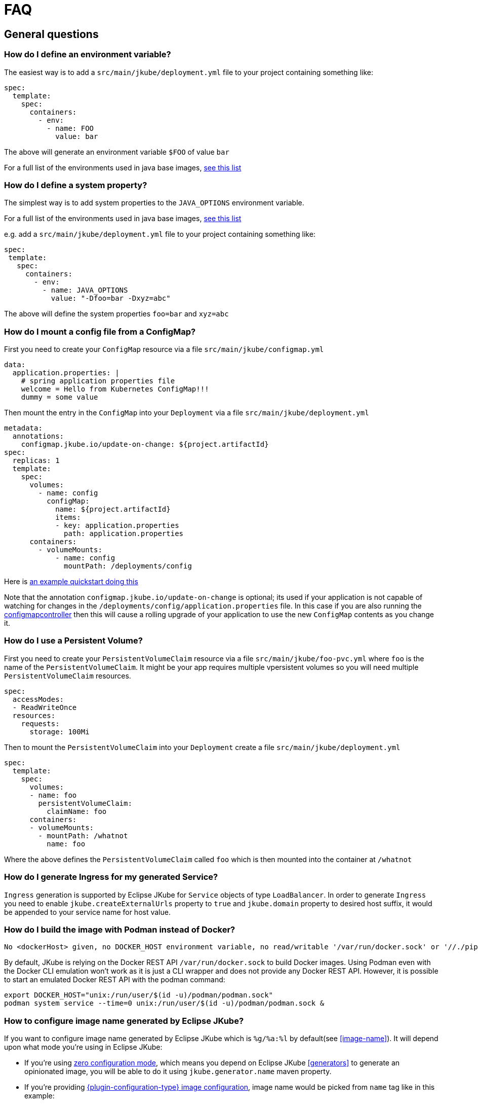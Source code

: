 [[faq]]
= FAQ

== General questions

=== How do I define an environment variable?

The easiest way is to add a `src/main/jkube/deployment.yml` file to your project containing something like:

[source, yaml]
----
spec:
  template:
    spec:
      containers:
        - env:
          - name: FOO
            value: bar
----

The above will generate an environment variable `$FOO` of value `bar`

For a full list of the environments used in java base images, https://github.com/jkubeio/jkube-images#available-imagesk[see this list]

=== How do I define a system property?

The simplest way is to add system properties to the `JAVA_OPTIONS` environment variable.

For a full list of the environments used in java base images, https://github.com/jkubeio/jkube-images#available-images[see this list]

e.g. add a `src/main/jkube/deployment.yml` file to your project containing something like:

[source, yaml]
----
spec:
 template:
   spec:
     containers:
       - env:
         - name: JAVA_OPTIONS
           value: "-Dfoo=bar -Dxyz=abc"
----

The above will define the system properties `foo=bar` and `xyz=abc`

=== How do I mount a config file from a ConfigMap?

First you need to create your `ConfigMap` resource via a file `src/main/jkube/configmap.yml`

[source, yaml]
----
data:
  application.properties: |
    # spring application properties file
    welcome = Hello from Kubernetes ConfigMap!!!
    dummy = some value
----

Then mount the entry in the `ConfigMap` into your `Deployment` via a file `src/main/jkube/deployment.yml`

[source, yaml]
----
metadata:
  annotations:
    configmap.jkube.io/update-on-change: ${project.artifactId}
spec:
  replicas: 1
  template:
    spec:
      volumes:
        - name: config
          configMap:
            name: ${project.artifactId}
            items:
            - key: application.properties
              path: application.properties
      containers:
        - volumeMounts:
            - name: config
              mountPath: /deployments/config
----

Here is https://github.com/eclipse/jkube/tree/master/quickstarts/maven/external-resources[an example quickstart doing this]

Note that the annotation `configmap.jkube.io/update-on-change` is optional; its used if your application is not capable
of watching for changes in the `/deployments/config/application.properties` file. In this case if you are also running
the https://github.com/fabric8io/configmapcontroller[configmapcontroller] then this will cause a rolling upgrade of your
application to use the new `ConfigMap` contents as you change it.

=== How do I use a Persistent Volume?

First you need to create your `PersistentVolumeClaim` resource via a file `src/main/jkube/foo-pvc.yml` where `foo` is the name of the `PersistentVolumeClaim`. It might be your app requires multiple vpersistent volumes so you will need multiple `PersistentVolumeClaim` resources.


[source, yaml]
----
spec:
  accessModes:
  - ReadWriteOnce
  resources:
    requests:
      storage: 100Mi
----

Then to mount the `PersistentVolumeClaim` into your `Deployment` create a file `src/main/jkube/deployment.yml`

[source, yaml]
----
spec:
  template:
    spec:
      volumes:
      - name: foo
        persistentVolumeClaim:
          claimName: foo
      containers:
      - volumeMounts:
        - mountPath: /whatnot
          name: foo
----

Where the above defines the `PersistentVolumeClaim` called `foo` which is then mounted into the container at `/whatnot`

=== How do I generate Ingress for my generated Service?
`Ingress` generation is supported by Eclipse JKube for `Service` objects of type `LoadBalancer`. In order to generate
`Ingress` you need to enable `jkube.createExternalUrls` property to `true` and `jkube.domain` property to desired host
suffix, it would be appended to your service name for host value.

ifeval::["{plugin-type}" == "maven"]
You can also provide a host for it in XML config like this:
[source,xml,indent=0,subs="verbatim,quotes,attributes"]
----
<project>
 <!-- ... -->
  <properties>
    <!-- ... -->
     <jkube.createExternalUrls>true</jkube.createExternalUrls>
     <jkube.domain>example.com</jkube.domain>
  </properties>
</project>
----
endif::[]

ifeval::["{plugin-type}" == "gradle"]
You can also provide a host for it in `gradle.properties` file like this:
[source,properties,indent=0,subs="verbatim,quotes,attributes"]
----
jkube.createExternalUrls=true
jkube.domain=example.com
----
endif::[]

ifeval::["{plugin-type}" == "maven"]
You can find an example in our link: https://github.com/eclipse/jkube/tree/master/quickstarts/maven/spring-boot[spring-boot]
quickstart in `kubernetes-with-ingress` profile.
endif::[]

=== How do I build the image with Podman instead of Docker?
ifeval::["{plugin-type}" == "maven"]
When invoking <<jkube:build>> with only Podman installed, the following error appears:
endif::[]
ifeval::["{plugin-type}" == "gradle"]
When invoking <<jkubeBuild>> with only Podman installed, the following error appears:
endif::[]

----
No <dockerHost> given, no DOCKER_HOST environment variable, no read/writable '/var/run/docker.sock' or '//./pipe/docker_engine' and no external provider like Docker machine configured -> [Help 1]
----

By default, JKube is relying on the Docker REST API `/var/run/docker.sock` to build Docker images. Using Podman even with the Docker CLI emulation won't work as it is just a CLI wrapper and does not provide any Docker REST API.
However, it is possible to start an emulated Docker REST API with the podman command:
----
export DOCKER_HOST="unix:/run/user/$(id -u)/podman/podman.sock"
podman system service --time=0 unix:/run/user/$(id -u)/podman/podman.sock &
----

=== How to configure image name generated by Eclipse JKube?

If you want to configure image name generated by Eclipse JKube which is `%g/%a:%l` by default(see <<image-name>>). It will depend upon what mode you're using in Eclipse JKube:

- If you're using <<zero-config, zero configuration mode>>, which means you depend on Eclipse JKube <<generators>> to generate an opinionated image, you will be able to do it using `jkube.generator.name` maven property.
- If you're providing <<config-image, {plugin-configuration-type} image configuration>>, image name would be picked from `name` tag like in this example:

ifeval::["{plugin-type}" == "maven"]
[source,xml,indent=0,subs="verbatim,quotes,attributes"]
----
<image>
  <name>myusername/myimagename:latest</name> <!-- Your image name -->
  <build>
      <from>openjdk:latest</from>
      <cmd>java -jar maven/${project.artifactId}-${project.version}.jar</cmd>
  </build>
</image>
----
endif::[]

ifeval::["{plugin-type}" == "gradle"]
[source,groovy,indent=0,subs="verbatim,quotes,attributes"]
----
{pluginExtension} {
    images {
        image {
            name = "myusername/myimagename:latest"
            build {
                from = "openjdk:latest"
                cmd {
                    exec = ["java", "-jar", "${project.name}-${project.version}.jar"]
                }   
            }
         }
     }
}
----
endif::[]


- If you're using <<simple-dockerfile-build, Simple Dockerfile Mode>>, you can configure image name via `jkube.image.name` or `jkube.generator.name` flags
